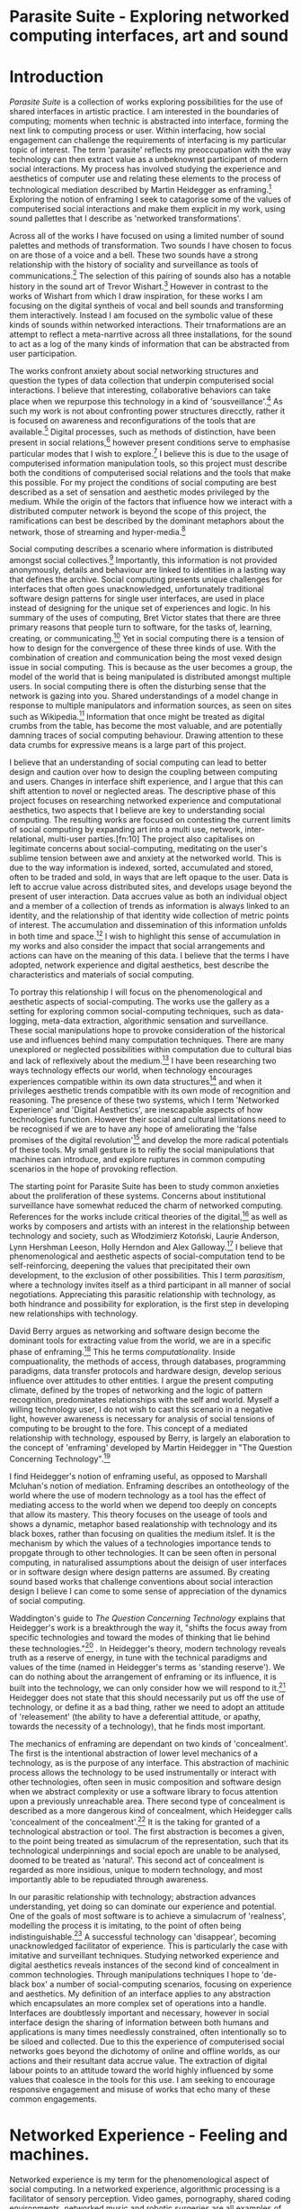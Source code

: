 #+TODO: WRITE EDIT REVIEW | DONE DELETE

* Parasite Suite - Exploring networked computing interfaces, art and sound
* Introduction
  /Parasite Suite/ is a collection of works exploring possibilities for the use of shared interfaces in artistic practice. I am interested in the boundaries of computing; moments when technic is abstracted into interface, forming the next link to computing process or user. Within interfacing, how social engagement can challenge the requirements of interfacing is my particular topic of interest. The term 'parasite' reflects my preoccupation with the way technology can then extract value as a unbeknownst participant of modern social interactions. My process has involved studying the experience and aesthetics of computer use and relating these elements to the process of technological mediation described by Martin Heidegger as enframing.[fn:1] Exploring the notion of enframing I seek to catagorise some of the values of computerised social interactions and make them explicit in my work, using sound pallettes that I describe as 'networked transformations'.

   Across all of the works I have focused on using a limited number of sound palettes and methods of transformation. Two sounds I have chosen to focus on are those of a voice and a bell. These two sounds have a strong relationship with the history of sociality and surveillance as tools of communications.[fn:63] The selection of this pairing of sounds also has a notable history in the sound art of Trevor Wishart.[fn:62] However in contrast to the works of Wishart from which I draw inspiration, for these works I am focusing on the digital syntheis of vocal and bell sounds and transforming them interactively. Instead I am focused on the symbolic value of these kinds of sounds within networked interactions. Their trnaformations are an attempt to reflect a meta-narrtive across all three installations, for the sound to act as a log of the many kinds of information that can be abstracted from user participation.

  The works confront anxiety about social networking structures and question the types of data collection that underpin computerised social interactions. I believe that interesting, collaborative behaviors can take place when we repurpose this technology in a kind of 'sousveillance'.[fn:2] As such my work is not about confronting power structures direcctly, rather it is focused on awareness and reconfigurations of the tools that are available.[fn:3] Digital processes, such as methods of distinction, have been present in social relations,[fn:4] however present conditions serve to emphasise particular modes that I wish to explore.[fn:5] I believe this is due to the usage of computerised information manipulation tools, so this project must describe both the conditions of computerised social relations and the tools that make this possible. For my project the conditions of social computing are best described as a set of sensation and aesthetic modes privileged by the medium.  While the origin of the factors that influence how we interact with a distributed computer network is beyond the scope of this project, the ramifications can best be described by the dominant metaphors about the network, those of streaming and hyper-media.[fn:6]

  Social computing describes a scenario where information is distributed amongst social collectives.[fn:7] Importantly, this information is not provided anonymously, details and behaviour are linked to identities in a lasting way that defines the archive. Social computing presents unique challenges for interfaces that often goes unacknowledged, unfortunately traditional software design patterns for single user interfaces, are used in place instead of designing for the unique set of experiences and logic. In his summary of the uses of computing, Bret Victor states that there are three primary reasons that people turn to software, for the tasks of, learning, creating, or communicating.[fn:8] Yet in social computing there is a tension of how to design for the convergence of these three kinds of use. With the combination of creation and communication being the most vexed design issue in social computing. This is because as the user becomes a group, the model of the world that is being manipulated is distributed amongst multiple users. In social computing there is often the disturbing sense that the network is gazing into you. Shared understandings of a model change in response to multiple manipulators and information sources, as seen on sites such as Wikipedia.[fn:9] Information that once might be treated as digital crumbs  from the table, has become the most valuable, and are potentially damning traces of social computing behaviour. Drawing attention to these data crumbs for expressive means is a large part of this project.

  I believe that an understanding of social computing can lead to better design and caution over how to design the coupling between computing and users. Changes in interface shift experience, and I argue that this can shift attention to novel or neglected areas. The descriptive phase of this project focuses on researching networked experience and computational aesthetics, two aspects that I believe are key to understanding social computing. The resulting works are focused on contesting the current limits of social computing by expanding art into a multi use, network, inter-relational,  multi-user parties.[fn:10] The project also capitalises on legitimate concerns about social-computing, meditating on the user's sublime tension between awe and anxiety at the networked world. This is due to the way information is indexed, sorted, accumulated and stored, often to be traded and sold, in ways that are left opaque to the user. Data is left to accrue value across distributed sites, and develops usage beyond the present of user interaction. Data accrues value as both an individual object and a member of a collection of trends as information is always linked to an identity, and the relationship of that identity wide collection of metric points of interest. The accumulation and dissemination of this information unfolds in both time and space.[fn:11] I wish to highlight this sense of accumulation in my works and also consider the impact that social arrangements and actions can have on the meaning of this data. I believe that the terms I have adopted, network experience and digital aesthetics, best describe the characteristics and materials of social computing.

  To portray this relationship I will focus on the phenomenological and aesthetic aspects of social-computing. The works use the gallery as a setting for exploring common social-computing techniques, such as data-logging, meta-data extraction, algorithmic sensation and surveillance. These social manipulations hope to provoke consideration of the historical use and influences behind many computation techniques. There are many unexplored or neglected possibilities within computation due to cultural bias and lack of reflexively about the medium.[fn:5] I have been researching two ways technology effects our world, when technology encourages experiences compatible within its own data structures[fn:12] and when it privileges aesthetic trends compatible with its own mode of recognition and reasoning. The presence of these two systems, which I term 'Networked Experience' and 'Digital Aesthetics', are inescapable aspects of how technologies function. However their social and cultural limitations need to be recognised if we are to have any hope of ameliorating the 'false promises of the digital revolution'[fn:13] and develop the more radical potentials of these tools. My small gesture is to reifiy the social manipulations that machines can introduce, and explore ruptures in common computing scenarios in the hope of provoking reflection.

  The starting point for Parasite Suite has been to study common anxieties about the proliferation of these systems. Concerns about institutional surveillance have somewhat reduced the charm of networked computing. References for the works include critical theories of the digital,[fn:14] as well as works by composers and artists with an interest in the relationship between technology and society, such as Włodzimierz Kotoński, Laurie Anderson, Lynn Hershman Leeson, Holly Herndon and Alex Galloway.[fn:15] I believe that phenomenological and aesthetic aspects of social-computation tend to be self-reinforcing, deepening the values that precipitated their own development, to the exclusion of other possibilities. This I term /parasitism/, where a technology invites itself as a third participant in all manner of social negotiations. Appreciating this parasitic relationship with technology, as both hindrance and possibility for exploration, is the first step in developing new relationships with technology.

  David Berry argues as networking and software design become the dominant tools for extracting value from the world, we are in a specific phase of enframing.[fn:16] This he terms /computationality/. Inside compuationality, the methods of access, through databases, programming paradigms, data transfer protocols and hardware design, develop serious influence over attitudes to other entities. I argue the present computing climate, defined by the tropes of networking and the logic of pattern recognition, predominates relationships with the self and world. Myself a willing technology user, I do not wish to cast this scenario in a negative light, however awareness is necessary for analysis of social tensions of computing to be brought to the fore. This concept of a mediated relationship with technology, espoused by Berry, is largely an elaboration to the concept of 'enframing' developed by Martin Heidegger in "The Question Concerning Technology".[fn:17]

  I find Heidegger's notion of enframing useful, as opposed to Marshall Mcluhan's notion of mediation. Enframing describes an ontotheology of the world where the use of modern technology as a tool has the effect of mediating access to the world when we depend too deeply on concepts that allow its mastery. This theory focuses on the useage of tools and shows a dynamic, metaphor based realationship with technology and its black boxes, rather than focusing on qualities the medium itslef. It is the mechanism by which the values of a technologies importance tends to propgate through to other technologies. It can be seen often in personal computing, in naturalised assumptions about the deisign of user interfaces or in software design where design patterns are assumed. By creating sound based works that challenge conventions about social interaction  design I believe I can come to some sense of appreciation of the dynamics of social computing.

   Waddington's guide to /The Question Concerning Technology/ explains that Heidegger's work is a breakthrough the way it, "shifts the focus away from specific technologies and toward the modes of thinking that lie behind these technologies."[fn:18] . In Heidegger's theory, modern technology reveals truth as a reserve of energy, in tune with the technical paradigms and values of the time (named in Heidegger's terms as 'standing reserve'). We can do nothing about the arrangement of enframing or its influence, it is built into the technology, we can only consider how we will respond to it.[fn:19]  Heidegger does not state that this should necessarily put us off the use of technology, or define it as a bad thing, rather we need to adopt an attitude of 'releasement' (the ability to have a deferential attitude, or apathy, towards the necessity of a technology), that he finds most important.

   The mechanics of enframing are dependant on two kinds of 'concealment'. The first is the intentional abstraction of lower level mechanics of a technology, as is the purpose of any interface. This abstraction of machinic process allows the technology to be used instrumentally or interact with other technologies, often seen in music composition and software design when we abstract complexity or use a software library to focus attention upon a previously unreachable area. There second type of concealment is described as a more dangerous kind of concealment, which Heidegger calls 'concealment of the concealment'.[fn:20] It is the taking for granted of a technological abstraction or tool. The first abstraction is becomes a given, to the point being treated as simulacrum of the representation, such that its technological underpinnings and social epoch are unable to be analysed, doomed to be treated as 'natural'. This second act of concealment is regarded as more insidious, unique to modern technology, and most importantly able to be repudiated through awareness.

   In our parasitic relationship with technology; abstraction advances understanding, yet doing so can dominate our experience and potential. One of the goals of most software is to achieve a simulacrum of 'realness', modelling the process it is imitating, to the point of often being indistinguishable.[fn:21] A successful technology can 'disappear', becoming unacknowledged facilitator of experience. This is particularly the case with imitative and surveillant techniques. Studying networked experience and digital aesthetics reveals instances of the second kind of concealment in common technologies. Through manipulations techniques I hope to 'de-black box' a number of social-computing scenarios, focusing on experience and aesthetics. My definition of an interface applies to any abstraction which encapsulates an  more complex set of operations into a handle. Interfaces are doubtlessly important and necessary, however in social interface design the sharing of information between both humans and applications is many times needlessly constrained, often intentionally so to be siloed and collected. Due to this the experience of computerised social networks goes beyond the dichotomy of online and offline worlds, as our actions and their resultant data accrue value. The extraction of digital labour points to an attitude toward the world highly influenced by some values that coalesce in the tools for this use. I am seeking to encourage responsive engagement and misuse of works that echo many of these common engagements.

* Networked Experience - Feeling and machines.

   Networked experience is my term for the phenomenological aspect of social computing. In a networked experience, algorithmic processing is a facilitator of sensory perception. Video games, pornography, shared coding environments, networked music and robotic surgeries are all examples of the emergence of networked sensory systems. Often an interface design is metonymic in its choice of sensory paradigms, choosing to emulate tools associated with the object it is modelling, such as the paintbrush metaphor in Photoshop.[fn:22] However occasionally an experience like email radically changes practices of design at multiple levels. Here interface design, text layout and communication protocols have all adapted to social interaction.[fn:23] Like print, radio and film were previously, the internet acts as a super-medium, containing other media.[fn:24] It envelops media such as newspapers, books, television, games and radio as content, while modifying aspects of their aesthetics and meaning. Importantly, the types of alterations are derived from the enveloping medias methods of access to content, they can be streamed, or hyper media, or both.

Hyper media offers non-linear user-customised content. In the full definition of hyper media, it is content with multiple levels of referencing, levels of details, user definable paths of access, editing and manipulation.[fn:25] It is the ability to manipulate content at multiple levels that I see as important. Streamed media is that which is delivered and presented by connecting to a provider, without the need (or with the ability removed) for user storage. It is a process of delivery and rendering rather than a tool in itself and can happily coexist with hypermedia. In practical terms however this is often not the case, as providers have control of content and few are willing to allow users to make direct changes to the media, particularly for multimedia. Describing the experiences that hyper and streamed media create, common characteristics of hyper-media are: cross-referencing, editing, the ability to alter levels of detail, with links between each of these revisions and a sense of collaboration inthese actions.[fn:26] Characteristics of the stream are information aggregation, feeding, tracking, buffering, chunking, re-ordering and exhaustion. Although there is a rich variety of media types on the internet, it seems though it is text that is by far the most hyper, in its ability to be distributed, cross referenced, linked and have form separate from content. Aspects of this are open to remedy, and in the sound world this has driven my interest in the Web Audio and MIDI APIs.[fn:27]

Streaming has risen to become the paradigmatic method of access today according to David Berry. Defining the metaphors of computerised enfaming. The paradigmatic metaphors are real-time, and flow, both metaphors that think of the digital as moving with trajectories and velocities. It is also a process of 'exhaustion', where a resource is divided into chunks, in the case of TCP/IP delivered into an unpredictable order, with a 'best attempt' at delivery.[fn:28] The packets then need to be checked by an algorithm, so bits can be re-requested, deleted and re-ordered. It is the computation encoding of a post-fordist, 'just in time' re-assembly of digital assets. The experience of streaming systems often makes information seem an immaterial vector, with only velocity and direction, and one that can be accessed by turning on a tap and directing the flow. The metaphors of streaming can make all other objects seem like streams of information, waiting to be broken into chunks and waiting for acknowledgement. This can be seen in the emergent paradigms new computer programming languages [fn:29] that emphasises the metaphor of piping, whereby modules are connected to transfer an awaited stream of information. Berrys's term for this type of experience is 'streaming-forth', as the network  becomes the characteristic mode-of-revealing of nature. 'Streaming-forth' is an expectation for entities to reveal themselves in terms derived from metaphors about computation.

 We have seen the rise of process piping and streaming beyond the realm of software design.[fn:30] This process is effecting other areas, as software companies attempt to bring their approaches to software into traditional institutions such as education and the home.[fn:31] Berry terms this mode of thinking about access to the world, 'streaming forth', where the demand placed on the world is that of constant re-ordering, processing and collection, rather than the challenge-response model of Heidegger conception of the influence of electrical tools. The mode of streamed experience isn't dependant on any kind of technology or state of development, it is possible to create a these kind of experiences entirely with a set of human relations. This was the case with Cyber-Syn a 1970's project by the Chilean government to create cybernetic economic systems, modelled on the human nervous system, realised by and large without computer access.[fn:32] Streaming describes an attitude towards access to resources, it is an enfraing we expect the methods of access for streaming to apply in all our relations.

   This sensory approach, applied to computing, is closely associated with both cybernetics, as shown in Eden Medina's study of early attempts art providing experience of the economy as a nervous system in Peron's Chile.[fn:33] The streamed experience is often a flawed fantasy of the eternal present, where the individual instinctively responds to events in a consumerist haze. However there were wider possibilities, such as those that were the original intention of the Cybersyn network to provide multi-faceted levels of experience and direction, with attempts to emulate cognitive, self-sustaining and pre-emptive modes within the different levels of the cybernetic organisation. I wish to argue that it is not the mechanics so much as the purpose for the use of these tools that is lacking. Streaming tends to engage in concealment of resources, transport mechanisms and ironically, the participation of other users. This can be seen in the somewhat humorous technologies such as 'The Twitter Sort,'[fn:34] and the word processor Soylent[fn:35] "The word processor with people inside," where users of Amazon's distributed micro-labour system Mechanical Turk[fn:36] perform word processing operations. Rather than rejecting the phenomenon (which I feel is impossible) I am interested in what aspects are open to social manipulation when this kind of thinking is dominant. The easiest way to decide what elements to focus on are to look at the concealment that a technology makes. I think that accumulation and memory are the first to be ignored, as are the material needs of a technology.

   As networked experience extends beyond interaction with computers, into a metaphorical 'revealing' of the world as a network of social scenarios, able to be connected, as long as users are cognisant of the rules of interaction. This kind of ethos is enabled by the design values embedded in computer hardware and software, as influenced by the Californian ideology and the notions of individualistic libertarian impulses that theory entailed.[fn:37] Network technology under these paradigms imbues it with a particular kind of immediacy, but also a sense of danger. It is a de-regulated system that places a heavy burden on users to manage and secure all aspect of their online identity.[fn:38] The contradiction that we often use networks to maintain the notion of individual identity, which is often where it is taken away, seems strange, but I believe the implementation of values in software and hardware is the reason. This is no conspiracy, simply that the standard practice is to reproduce and emulate the models of the past, and programmers are often excellent at emulating a narrow range of design patterns.[fn:39] My project explores this tension between streaming, and hyper-ness. I wish to see the realisation of an interconnected stream of audio that can exist at multiple levels of detail, with links to references, branching and responding. I wish to explore the sensory process of the stream, how it fits into social surveillance and hyper-media, to combine these into a kind of fused media that uses some of the inherent contradictions in the 'feeling' of the stream.

* Abductive Aesthetics - Computed Ontology
  In contrast to the immediate aspects of networked experience, digital aesthetics are the lasting effects of social computing on reasoning and judgement,[fn:40] a rupture of the digital into the real. The effects of this kind of thinking can be seen clearly in the structure and trends of digital works. Often termed 'pattern aesthetic'[fn:41] or 'the new aesthetic'[fn:42] these trends describe widespread cultural shifts in appreciation of objects that bear a hallmark of their interaction with computer algorithms. The most noticeable of these are nostalgic aspects to older computational limitations, such as pixelated artworks and chip-tunes.[fn:43] Popular trends in architecture, photography and music also bear signifiers of digital logic, often by artists the highlighting of the presence of digital tools, Hito Steryl notes the impact of digital modelling tools on the designs of Frank Gehry.[fn:44] Similarly the modern history of dance music shows a particular desire to highlight the impact of tools such as particular models of drum machines. David Berry names this 'Abductive Aesthetics', arguing that the particular logic used in software design informs the look of the digital rather than the popularity of a particular style. This logic is known as abductive reasoning.

  Abductive reasoning, also known as inference to the best explanation, is an approach to reasoning which attempts to test a hypothesis based on the information at hand. For computers it involves continuously refining the set of best guesses as the quality of information improves. It can be contrasted with deductive (proof-based) and inductive (evidence based) reasoning as the fuzziest kind of reasoning, somewhat akin to a 'best guess'. It is ubiquitous in its use by computers, one of the most well known examples of an abductive algorithm is predictive text on cellular phones, but abductive reasoning is a process of distinction used everywhere in computing. Early research on artificial intelligence focused heavily on the use of abductive reasoning.[fn:45] One of the reasons for doing this was to design functions that could handle large data sets without having to maintain state. Maintaining state is akin to keeping track of changes in variables as a progression of events takes place, which becomes unwieldy with a big data set. Abductive reasoning emphasises the spatial over the temporal by avoiding the recording of data within its functions, instead focusing on its mathematical operation to return a new configuration of a data space.

  I am seeking to apply abductive logic as more than a tool by looking at its form and social impact. For this project I wish to explore the application of digital logic to artistic and musical composition and its resulting aesthetic, as well as possibilities for reaching beyond this. Applying abductive reasoning to music, the resulting aesthetic experience can be described as conducting a specific kind of 'pattern language'. It would be a pattern language based suggestions and rapidly testing a hypothesis. Similar to  jumping to conclusions until all our tests for truth pass. To act abductively with music, I believe we need to design musical systems that collect information and respond with a best match.

  A 'pattern language' is something that we can be aware of, but whose methods try to make themselves invisible to us. This desire for invisibility goes beyond the user interface level to all manners of coded space: interfaces, application programming interfaces, objects, macros, function composition, integrated circuits, all exist as abstractions that can make an processes result seem more natural when they hide away complexity. These tools are crucial for managing all of my projects, however the cumulative effect of these tools, often appears as a kind of 'magic' to the person using the tool to prepare an experience, Later they begin to seem 'natural' to the end user, who is intended to be none the wiser. Social interfaces can then be experienced as a combination of computer processing and networking capability that embody a particular aesthetic and set of practices for those that interact with the works.[fn:46]  A particular aspect of the computational I have focused on is the felt sense that a machine can be treated as a participant and social actor rather than a tool.

  What abductive reasoning offers in difficult to parse patternings. A condition exemplified in the social. Abductive recognition does not focus on the time-line of events, to find an implication, but rather on the spatial characteristics of a set of values, for instance if they match the qualities of a matrix of vectors. The aesthetics of abductive reasoning can be thought of as consisting of several model types, each with their own characteristics, but a common thread of converting actions over time into a spatial arrangement. These pattern matching patterns, are broadly outlined by Berry as template-matching, prototype matching, feature analysis, recognition by components, Fourier analysis, and lastly bottom-up and top-down processing.[fn:47] By using abductive reasoning as a composition tool we can see the process of recognition in action, and begin to think about its effect. The characteristics which I wish to bring to my art works are those of spatial, speculative, and generative. Abductive reasoning invites us to consider a algorithms image of the world, and what these algorithms mean to us as ways to regulate our behaviour. This approach to reasoning and experience is deeply connected to the history of computation, particularly that leading to the development of the personal computer.

* Parasite One
** Summary
   This installation takes place on a staircase, occupying seven stairs. Each stair has a floor trigger underneath with adjacent light source to illuminate each stair as a participant passes through the space. Hidden under the staircase sits a speaker that plays a different section of a vocal phrase as the participant stands on each step. The sound that plays at each stair is a gated segment of a long, looping Vocaloid vocal track, in which a computerised voice sings a tale of its work for the day. There is also a website for the installation where users can log on to observe the space and listen to the installation. Access to the website also offers users two other elements of added functionality. After allowing access to a users microphone and camera, they can now trigger staircase responses remotely, by hovering or toxing a translucent box overlaying the visual image of each stair.

The computer is set to turn on the 12 volt lights attached to each stair in response to either an action on the website or physical trigger. The website is also constantly looping through seven chanels of audio, each channel its volume output gated to sound when a user stands upon a floor sensor. At the top of the stairs, visible to those ascending, there is a handwritten universal resource locator (URL) directing those who are interested to visit a web page. [fn:48] By participating online the user also becomes part of the installation, the sounds of their microphone stream replace those of one of the stairs in the installation, for as long as they are visiting the site, but only triggered if they select their stair or a user stands upon the floor sensor. The stair whose sound a user becomes is dependant on the time of day they visit the site and the number of current users. Over the course of the installation, the sung elements begin to degrade and fragment according to the data collected on the usage of the stairs, which collates both physical and virutal users as they 'wear' down the sounds on each step.

 The observed experience is distinct but shared for the two types of participants. In-situ visitors are usually surprised by the hidden apparatus and illumination of their movement. There is an element of digital fantasy that gives way to the more concerning on repeated visits as the sounds begin to wear and fade. For the virtual visitor there is a similar shift in mode, as at first the power to survey and control gives way to a disembodied self, as they begin to occupy the space that they are surveying and add artistic purpose to the work through their engagement. Some  of the principal sources of inspiration are a of John Cage's Imaginary Landscape Number 5,[fn:49] This re-imagining of the work is also inspired by the oblique and text-less the player networking system of the video game Dark Souls[fn:50], the 'cut up' word techniques of William Burroughs, as well as novelty 'giant' piano featured in landmark toy stores, used in sequences from the movies Big[fn:51] and Lethal Weapon.[fn:52] Taking these elements and exploring the sensory and aesthetic possibilites of network and attempting to convey some of the anxiety and novelty to users sonically is the driving force of the work.

** Technical Outline

   Custom built floor panels are placed under pieces of carpet and wired to the General Purpuse In/Out (GPIO) pins of a Beagleboard embedded computer. The Beagleboard manages the pins using its built in microcontroller chip, while the embedded computer serves the website at http://1.parasite.club. The computer is also scripted to open a local web page that responds to webSocket messages and manages audio output. The local page is set to loop seven channels of sound within the space using the audio capabilities of a Web Audio Application Programming Interface (APIs). The floor sensors serve as basic buttons, they are connected to seven digital inputs on the Beagleboard, using the internal pins of each pin to serve as pull up resistors. To control the lighting seven digital outputs send 3.3v control voltage signals to transistors, each gate a light's power, provided by a separate power rail. Should either a webSocket message or button press be received, the web page is set to gate the sound of teh appropriate loop, and the Beagleboard to light the correstponding lighting strip.

   The server on the computer manages the major communication aspects of the installation, those being communication with the GPIO pins, handling web requests and bi-directional socket communication with users once the page is recieved by the client. WebSocket communication enables two-way real time communication over an persistent connection between server and client. [fn:53] The third protocol is the management of real-time audio-video communication as handled by the Web Real Time Communication Protocol(WebRTC), which enables a teleconferencing like arrangement to be quickly established so that users can monitor each other and the server. All of these communication aspects are each handled within the node.js server-side language. In addition to this a small logging system is used to store user behaviour for later analysis processing and scripting of audio processing, while a cloud based archiving system exists to store video archives.

At a predetermined each day a small script is run that applies a transformation from the Composers Desktop Project to the streams of audio on the basis of usage for each stair. The script is set to remove the loudest frequencies from the spectral domain and average the quieter frequecies slightly if the stair has been used, multiplying the effect of the basis of usage. The extend of modification is designed to be very slight, with the intention of the sound only reaching its full 'blurred' state, on a rough average over a period of thirty days. After 30 days the sounds are reset to their initial state.

 The website uses the Johnny-Five library to allow the server to communicate with the computers on chip mircocontroller. The requirements for the Beagleboard chips embeded microcontroller in this instance are to register any floor sensor button presses, log them and send a digital 'high' message to the transistor corresponding to the light. The second requirement is to send this message as a webSocket broadcast, so that each clients interface reflects the current state of the system. The other requirement is to receive any webSocket messages. Users who visit the web page are served a unique interface from the Beagleboard. This page contains a real time video of the room as well as the necessary authentication tokens for them stream their own media. To provide the dynamic content the express library backend generates the custom html necessary. In this case the process is relatively simple, with the content being a largely static page augmented with dynamically generated user tokens and statistics for the extra protocols and logging system. The small log displayed to users shows the identity details of recent users, an IP address, location, hardware details, name and time of day and length of access for other users.

 The socket.io library manages webSockets providing a more manageable abstraction for dealing with asychronous realtime messages. As the name implies, the library forms the core of the input/output messaging system of the installation by relaying messages in real time between disparate users and the server. The library can therefore manage all aspects of the chat application and user hover actions. Keeping track of users and their states and broadcasting these messages to all participants as well as broadcasting button triggers on the stairs to all website users. The web server provides two web pages, one outwardly facing root of the web site, which serves the main client side application, a chat room with real time audio/video communication. The second page (henceforth referred to as the 'host' page) is served is at  an undisclosed url that provides audio functionality for the staircase and intended only for use in a scenario where a computer is connected to a webcam, speakers and microphone, although the possibilities of 'hacking' the host page is left open due to its publicly accessible address.

The 'host' page is primarily designed to contain a web audio API 'audiocontext' link to appendix describing web audio api) that is controlled by webSocket messages to turn gain nodes on and off, a buffer and gain node corresponding to each step. This buffer initially contains a long (seven minutes or more) field recording. As users step on floor sensors or web client users hover over a set of seven boxes , the corresponding gain node of a stair is un-muted. The 'host' page's user functionality is minimal and specifically designed around the needs of the installation, providing appropriate responses to websocket messages by raising the gain of audio streams if told to by the server or another client.

* EDIT Parasite Two
** Summary

   Parasite Two is a audio/visual installation that combines a interactive topographic rendering with a sequencing and synthesis system. A projector and depth sensing camera are mounted over a box of sand, connected to a computer and speaker system. A topographic relief map is projected onto the surface that is able to be interactively reshaped by the user. This landscape informs the process of stochastic synthesis as the surface is scanned, while the steepness of the relief determine the speed of movement of the scanning and density of topographic lines triggers events.

   The installation involves a large glass box containing white sand, with speakers and a computer placed adjacent. Above the sandbox a projector and depth sensing camera are mounted. The camera senses the depth of the sandbox surface beneath and overlays a set of topological data. The contours are treated as a series of waveforms that are rendered by the musical system. The participant is placed into the role of composer of landscape and given a kind of god like view over the environs. The installation is designed to be used by multiple particpants at once, and users can cooperate or work against each other. In a similar manner the resources of the camera and projector feed are shared by the computer applicaitons. The sound sequencing and rendering system is based on the work of Iannis Xenakis.[fn:54]

 The works aims to consider the raltion between the camera, participant and interaction. Lev [] argues that new media is focused on the camera. Here we expand this to a three dimensional camera and create a landacape based on a model of what the camera sees. The networking and social interaction that takes place here isn't connected across the internet, rather it is local feedback loop of user manipulation, that incorperates the thought process of social networking.

 Parasite Two is an attempt to incorporate computational and networked approaches to photographic intelligence as a method for musical composition. While Parasite I focused on communications intelligence and interpersonal relations, Parasite II is centred on Photographic Intelligence [PHOTINT] as a musical method and inter-application communication within the machine. Also commonly known as Imagery Intelligence [IMGINT], this kind of intelligence and analysis is commonly associated with Satellite photography and drone warfare. In this installation I seek to use methods derived from the history of technology in this field in order to create visual consideration of landscape and topology that become musical environments.

Part of the creative inspiration for the project is in the arrangement of communications between disparate software programs. as they share their contexts as they seemingly operate in parallel. Each program uses the same sensory information but styles it using a different logic and syntax that informs the audio and visual outcome. This is an early form of what Manuel DeLanda has termed a 'Pandemonium'[fn:55] . In its ultimate form, processes would operate as small modular forms of artificial intelligence. As it is experienced in the gallery context, the sensation of effecting both audible and visual landscape is hoped to be both thrilling and mildly sinister.

** Technical Outline

   The installation consists of a open top glass box of dimensions 0.75meter x 1m x 0.15 meter depth, filled with 50 kilograms of white sand. Directly above the box a short-throw projector and depth sensing camera (Microsoft Kinect) are mounted. These are connected to a desktop computer running Linux with a graphics card and audio output. The visual rendering software is SARndbox, an augmented virtual reality system developed by Oliver Kreylos at the  University of Davis California Geology Department. [fn:56] The software forms a feedback loop as the calibrated information from the camera becomes topographical data which cn be adjusted in real time by altering the depth of the sand surface.

   A custom version of the SARndbox software has been compiled that add the features of Open Sound Control to the software. From this the depth matrix of the sand surface is constantly transmitted over a port to be used by the IanniX[fn:57] three dimensional sequencer and SuperCollider. The signal from the Microsoft Kinect is also sent to a custom version of the IanniX  sequencer. The software is a modern implementation of Iannix Xenakis HPIC visual arrangement system. Iannix takes the matrix of depth values from a Kinect camera and creates a set of topographic intervals, which act as the set of curves that control the synthesis. Along each curve travels a cursor, meaning the can be a massive number of cursors all moving at different rates.[fn:58] The position of each cursor is relayed over OSC to  the audio rendering system, collisions between curves are also able to be detected, forming events.

 The sound is rendered using an implementation of Iannis Xenakis' GENDY stochastic synthesiser.[fn:59] The GENDY system will map sets of control points to contours of the landscape, with elevation determining the event distribution and amplitude. Collisions between cursors are seperately rendered and triggers for vocal samples of digital singers emulating the sound of bells.

* WRITE Parasite Three
** Summary

   Parasite Three is a work that networks together the collection of installations as a performance piece. The piece shows how information in networked art can be reformulated into different
 restates the notion that network use in a social setting can change the experience and aesthetics of art. The works acts as a summary

   The work uses a haptic interface to render network activity as physical sensation. Material archived from the previous installations is used as a source for sampling. Lastly the patterns of behavior are analysed in log

 from logging on the previous installations are analysed to drive a set of sequences where automated recordings from the installations are sequenced according to the analysis of each installations logs. The performer serves the role of moderating and analysing these systems, improvising alongside the expressions of the

 The purpose of the work is to give a performance that conveys the themes of the other installations and embeds myself deeper within the practice of networking as art. Before the performance a short talk is given explaning the materials and methods.

   The works materials are a collections of media, data, logs and streams from the other installations. The intention of the performance is to convey a real time summary of network activity in the present space, as well as a sonified summary of the events that have been logged by the installations. The performance computer is runing a piece of sofware that tracks network activety at the nearest router and converts them to OSC messages, while a script is run against the data logs from the previous installations and summarises its finding as a set of OSC mesages that are broadcast to other applications.

   Patterns can be deduced by comparing the byte length characteristics of the packages, as well as comparing protocol headers to deduce the application layers of tcp/ip that are being predominantly used. In this way the work seeks to look at information and the shaping of messages as a hybrid process in which aesthetic choices, technological capabilities and social signalling processes are all complicit. It is hoped by choosing experimental practices for live performance, that some of the common tropes and negotiated meanings that are also in more regular practices can also be noted. The performance focuses on the performer managing the emergent properties of the network and finding a manner to interact with the possibility space.

** Tech Outline

The performed work uses three channels of sound mixed to a stereo output. The first channel is a series of samples which are collected from the online users of the Parasite One installation. Audio clips of user actions are automated to be archived by the installation and can be requested from a remote storage service. These clips are matched with the source sounds that they triggered and their spectral charactistics enveloped by the source materials. Their probability of triggering is influenced by the number of times an IP address has visited the site, while the length probability of a sample is determined by the average length of visit.

 of the installation at their current state.

 For each user audio clip taken and the corresponding log entry of behavior is sung by the computer using the voice synthesis software along with vocal renditions of a bell. The samples are played basing using the CosmosF stochastic Sequencer and Synthesiser developed by Sinan Boksoy.[fn:60] The software is an opinionated interpretation of the work of Xenakis in Formalised Music, to have a multi level (micro meso macro) stochastic sequencer that also contains a stochastic synthesis engine and represents a massive effort into developing the concepts of stochastic approaches to music by Dr. Boksoy. I take a limited approach to utilising the software, focusing exclusively on the use of samples whose duration and onset are stochastically controlled. The relevant parameters are mapped to a faderfox FX3 controller.

The second channel uses an instrument designed specifically for the performance, the Firefader,[fn:61] an open source haptic interface developed by Edgar Berdhal. The instrument is comprised of two motorised faders with capacitive sensing to ascertain when a user touches one of the faders. After registering that the performer is touching the interface, the network activty messages received are translated to weight forces on spring models, these in turn strike resonant bell models which are placed at fixed points along the cpntinuum of the faders travel. The forces on the springs will cause the faders to move and strike the bells of their own accord, however the forces can alsop be strugged and gainst and the force of a strike is reflected int he output of the bells physical model. The tuning schemes of the bells correspond to an analysis of the vocaloid excerpts.

The third channel is a simple monophonic synthesiser over which a response can be improvised.

* WRITE Conclusions

We expect infterfaces to e mostly informational, and this is true. Manipulation is hard and confusing. However we often dont' realise that we are often productng much more thn we realise, and even mainitaining the domnant ios aform of creative conststruction.We shoul de more critical about the tools f everyday life, they are often hyper- tools without us even realise it, and shaping our understandinging. Call for a change in tools. A thing of internets. Mroe than one way to skin a cat.
Virtual subjectivities vs virtual objects
distinction between on and offline is false. the method of access has already changed our attitude to information and existance.

  What is understanding, vs. mastry. Is understanding deep exploration
  Pay attention to the social dynamic of the tools that you have.

Shift understanding. Hyper into understanding, stream into contingency.

  Question of even presenting the material. Is digital art a performance, I would argue it is, and that there is a neglected temporality.

  Danger is in emphasising mastry over and about understanding. How over why. Computers are always social.

  Technology as more medium than instrument, instrumental thinking as problematic.

is particular association is identified in “The Question Concerning Technology,” where Heidegger says that as long as we perceive “technology as an instrument, we

remain held fast in the will to master it.”9 A similar theme is taken up and examined by Heidegger in What is Called Thinking?10 Within this text, Heidegger pronounces that Nietzsche’s overman represents the embodiment of pure technological being, insofar as the overman’s will is a will that strives to dominate and master anything that is other.11 Heidegger feels that the overman is not an anomalous phenomenon in the modern technological age. All those who live under the sway of modern technology have to confront this reality. Within the periphery of the epoch of modern technology, “the only thing we have left is purely technological relationships.”12

  The end goal is the hope tat users will envisage teh ways in which existing social engagements can be 're-tooled'. The 'hack' of technology is often not highly technical, instead it is a re-visioning of what a technology could be useful for.

* Footnotes

[fn:1] Enframing

[fn:2] Sousveilllance link

[fn:3] Webpage of dig anth lady

[fn:4] See Galloway Laurel

[fn:5] Link to magic words.

[fn:6] Durther avenues to pursue for more details

[fn:7] From "Social Computing", introduction to Social Computing special edition of the Communications of the ACM, edited by Douglas Schuler, Volume 37 , Issue 1 (January 1994), Pages: 28 - 108

[fn:8] http://worrydream.com/MagicInk/#manipulation_software_design_is_hard

[fn:9] Wikipedia

[fn:10]

[fn:11] From "Social Computing", introduction to Social Computing special edition of the Communications of the ACM, edited by Douglas Schuler, Volume 37 , Issue 1 (January 1994), Pages: 28 - 108

[fn:12] Paper on organisation structure effecting software design

[fn:13] False promises of Dig Rev

[fn:14] Theories of the Digital

[fn:15] Put refs for all tehse people here

[fn:16] Heidegger notes in /Being and Time/ that the priveleging of the present has a *parasitic* relationship with the concept of time. This could be extended.

[fn:17] heidegger qct

[fn:18] Waddington 577
Heidegger also noted that "it is possible to focus on the thinking behind the technology to such an extent that meaningful distinctions in the world are obscured."[fn:21] This remark was originally a part of ‘The Question Concerning Technology’, but later excised.[fn:67]

[fn:19] Enframing Heidegger p.2

[fn:20] Second ceoncealment Heidgger

[fn:21] Waddington 577

[fn:22] Ref to Application layer of TCP/IP

[fn:23] /E-mail emerged in 1971 when users began experimenting with ways of sending electronic messages from one networked computer to another. in her study of the internet's origins, Janet Abbate writes that e-mail "remade" the arpanet system and caused it to be see 'not as a computer system but rather as a communication sytem/ (ref.82) 1.[fn:68]

[fn:24] Berry on 'super-mediums'

[fn:25] See Ted Nelson hyper media

[fn:26] Nelson Dream Machines

[fn:27] Web Audio API

[fn:28] See the deisgn of TCP/IP, also md5 sums

[fn:29] Streams Programming Languages

[fn:30] See streaming in js, matz pipe language

[fn:31] Agile family management

[fn:32] ref to dependdence on human actors in cybersyn

[fn:33] Cybernetic Revolutionaries

[fn:34] Twitter Sort

[fn:35] Soylent web site

[fn:36] Mechanical Turk

[fn:37] Link california ideology works

[fn:38] /The visions of a free, uncensorable cyberspace envisioned by Barlow, Gilmore and others was incompatible with the needs of Capital, and thus the libertarian impulses that drives Silicon valley caused a change in tune. Cyberspace was no longer a new world, declared independent with its own unalienable rights, it was now an untamed frontier, a wild-west where spooks and cypherpunks do battle and your worth is measured by your crypto slinging skills and operational security... This, as Seda Gurses argues, leads to Responsibilization... Users themselves are responsible for their privacy and safety online. No more unalienable rights, no more censorship resistant mass networks, no more expressing beliefs without fear of being silenced. Hack or be hacked./[fn:74]

[fn:39] repetition of design patterns

[fn:40] (digression on culture)

[fn:41] Pattern Aesthetics

[fn:42] the new Aesthetics

[fn:43] Chip tunes and pixel art

[fn:44] Is the museum a battle field

[fn:45] link between abductive reasoning and ai.

[fn:46] link to uses of term

[fn:47] From Berry:
Template Matching: This is where a computational device uses a set of images (or templates) against which it can compare a data set, which might be an image for example (for examples of an image set, see Cole et al. 2004). Template Matching (Jahangir 2008)

Prototype Matching: This form of patten matching uses a set of prototypes, which are understood as an average characteristic of a particular object or form. The key is that there does not need to be a perfect match merely a high probability of likelihood that the object and prototype are similar (for an example, see Antonina et al. 2003).

Feature Analysis: In this approach a variety of approaches are combined including detection, pattern dissection, feature comparison, and recognition. Essentially the source data is broken into key features or patterns to be compared with a library of partial objects to be matched with (for examples, see Morgan n.d.).

Recognition by Components: In this approach objects are understood to be made up of what are called 'geons' or geometric primitives. A sample of data or images is then processed through feature detectors which are programmed to look for curves, edges, etc. or through a geo detector which looks for simple 2D or 3D forms such as cylinders, bricks, wedges, cones, circles, and rectangles (see Biederman 1987).

Fourier Analysis: This form of pattern matching uses algorithms to decompose something into smaller pieces which can then be selectively analysed. This decomposition process itself is called the Fourier transform.  For example, an image might be broken down into a set of twenty squares across the image field, each of which being smaller, is made faster to process. As Moler (2004) argues, 'we all use Fourier analysis every day without even knowing it. Cell phones, disc drives, DVDs, and JPEGs all involve fast finite Fourier transforms'. Fourier transformation is also used to generate a compact representation of a signal. For example, JPEG compression uses a variant of the Fourier transformation (discrete cosine transform) of small square pieces of the digital image.

The Fourier components of each square are then rounded to lower arithmetic precision, and weak components are discarded, so that the remaining components can be stored in much less computer memory or storage space. To reconstruct the image, each image square is reassembled from the preserved approximate Fourier-transformed components, which are then inverse-transformed to produce an approximation of the original image, this is why the image can produce 'blocky' or the distinctive digital artefacts in the rendered image, see JPEG (2012).

Bottom-up and Top-down Processing: Finally, in the Bottom-up and Top-down methods an interpretation emerges from the data, this is called data-driven or bottom-up processing. Here the interpretation of a data set to be determined mostly by information collected, not by your prior models or structures being fitted to the data, hence this approach looks for repeated patterns that emerge from the data. The idea is that starting with no knowledge the software is able to learn to draw generalisations from particular examples. Alternatively an approach where prior knowledge or structures are applied data is fitted into these models to see if there is a 'fit'. This approach is sometimes called schema-driven or top-down processing. A schema is a pattern formed earlier in a data set or drawn from previous information (Dewey 2011).

[fn:48] WebPage addr.

[fn:49] Cage Imaginary Landscpe No. 5

[fn:50] Dark souls

[fn:51] Movie Big

[fn:52] Lethal Weapon

[fn:53] WebSocket protocol.

[fn:54] Xenakis Formalised Music

[fn:55] Delanda Pendemonium

[fn:56] SARndbox

[fn:57] Iannix

[fn:58] Iannix manual

[fn:59] GENDY link

[fn:60] CosmosF

[fn:61] Firefader

[fn:67] (Harries, 1994, p. 233) IN Waddinton 577

[fn:68] edina 64

[fn:74] www.dmytri.info/hackers-cant-solve-surveillance/

[fn:62] examples link sound bell history

[fn:63] Bells Voices, Communication and Warfare.
